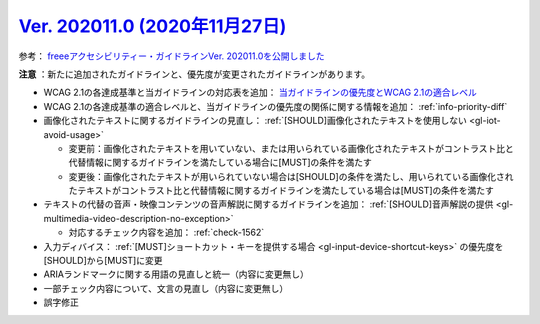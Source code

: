 .. _ver-202011-0:

***********************************************************************************************
`Ver. 202011.0 (2020年11月27日) <https://github.com/freee/a11y-guidelines/releases/202011.0>`__
***********************************************************************************************

参考： `freeeアクセシビリティー・ガイドラインVer. 202011.0を公開しました <https://developers.freee.co.jp/entry/a11y-guidelines-202011.0>`__

**注意** ：新たに追加されたガイドラインと、優先度が変更されたガイドラインがあります。

*  WCAG 2.1の各達成基準と当ガイドラインの対応表を追加： `当ガイドラインの優先度とWCAG 2.1の適合レベル <info-wcag21-mapping>`_
*  WCAG 2.1の各達成基準の適合レベルと、当ガイドラインの優先度の関係に関する情報を追加： :ref:`info-priority-diff`
*  画像化されたテキストに関するガイドラインの見直し： :ref:`[SHOULD]画像化されたテキストを使用しない <gl-iot-avoid-usage>`

   -  変更前：画像化されたテキストを用いていない、または用いられている画像化されたテキストがコントラスト比と代替情報に関するガイドラインを満たしている場合に[MUST]の条件を満たす
   -  変更後：画像化されたテキストが用いられていない場合は[SHOULD]の条件を満たし、用いられている画像化されたテキストがコントラスト比と代替情報に関するガイドラインを満たしている場合は[MUST]の条件を満たす

*  テキストの代替の音声・映像コンテンツの音声解説に関するガイドラインを追加： :ref:`[SHOULD]音声解説の提供 <gl-multimedia-video-description-no-exception>`

   -  対応するチェック内容を追加： :ref:`check-1562`

*  入力ディバイス： :ref:`[MUST]ショートカット・キーを提供する場合 <gl-input-device-shortcut-keys>` の優先度を[SHOULD]から[MUST]に変更
*  ARIAランドマークに関する用語の見直しと統一（内容に変更無し）
*  一部チェック内容について、文言の見直し（内容に変更無し）
*  誤字修正
